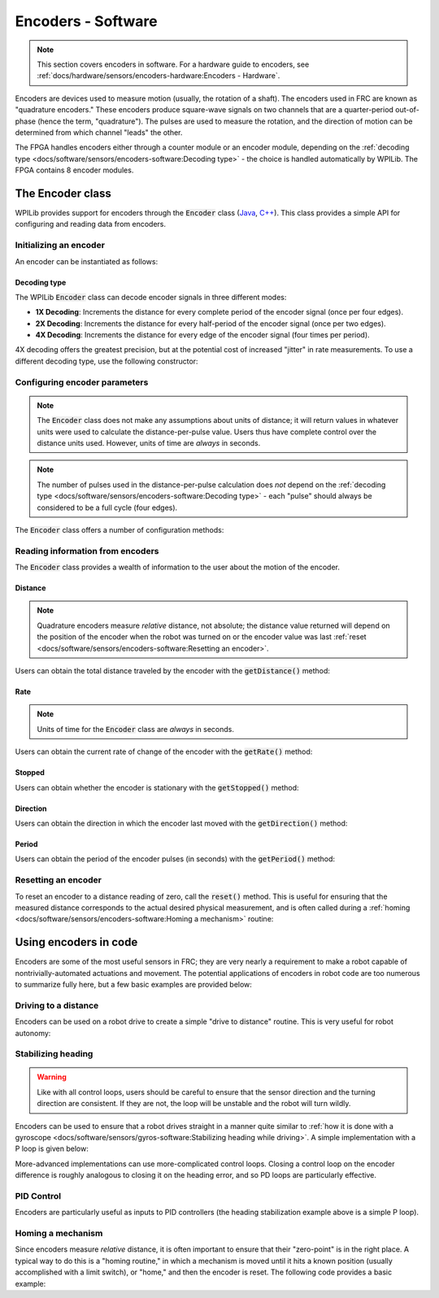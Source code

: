 Encoders - Software
===================

.. note:: This section covers encoders in software.  For a hardware guide to encoders, see :ref:`docs/hardware/sensors/encoders-hardware:Encoders - Hardware`.

|Encoding Direction|

Encoders are devices used to measure motion (usually, the rotation of a shaft).  The encoders used in FRC are known as "quadrature encoders."  These encoders produce square-wave signals on two channels that are a quarter-period out-of-phase (hence the term, "quadrature").  The pulses are used to measure the rotation, and the direction of motion can be determined from which channel "leads" the other.

|Encoder Modules|

The FPGA handles encoders either through a counter module or an encoder module, depending on the :ref:`decoding type <docs/software/sensors/encoders-software:Decoding type>` - the choice is handled automatically by WPILib.  The FPGA contains 8 encoder modules.

The Encoder class
-----------------

WPILib provides support for encoders through the :code:`Encoder` class (`Java <https://first.wpi.edu/FRC/roborio/release/docs/java/edu/wpi/first/wpilibj/Encoder.html>`__, `C++ <https://first.wpi.edu/FRC/roborio/release/docs/cpp/classfrc_1_1Encoder.html>`__).  This class provides a simple API for configuring and reading data from encoders.

Initializing an encoder
^^^^^^^^^^^^^^^^^^^^^^^

An encoder can be instantiated as follows:

.. tabs::

    .. code-tab:: java

        // Initializes an encoder on DIO pins 0 and 1
        // Defaults to 4X decoding and non-inverted
        Encoder encoder = new Encoder(0, 1);

    .. code-tab:: c++

        // Initializes an encoder on DIO pins 0 and 1
        // Defaults to 4X decoding and non-inverted
        frc::Encoder encoder{0, 1};

Decoding type
~~~~~~~~~~~~~

The WPILib :code:`Encoder` class can decode encoder signals in three different modes:

- **1X Decoding**: Increments the distance for every complete period of the encoder signal (once per four edges).
- **2X Decoding**: Increments the distance for every half-period of the encoder signal (once per two edges).
- **4X Decoding**: Increments the distance for every edge of the encoder signal (four times per period).

4X decoding offers the greatest precision, but at the potential cost of increased "jitter" in rate measurements.  To use a different decoding type, use the following constructor:

.. tabs::

    .. code-tab:: java

        // Initializes an encoder on DIO pins 0 and 1
        // 2X encoding and non-inverted
        Encoder encoder = new Encoder(0, 1, false, Encoder.EncodingType.k2X);

    .. code-tab:: c++

        // Initializes an encoder on DIO pins 0 and 1
        // 2X encoding and non-inverted
        frc::Encoder encoder{0, 1, false, frc::Encoder::EncodingType::k2X};

Configuring encoder parameters
^^^^^^^^^^^^^^^^^^^^^^^^^^^^^^

.. note:: The :code:`Encoder` class does not make any assumptions about units of distance; it will return values in whatever units were used to calculate the distance-per-pulse value.  Users thus have complete control over the distance units used.  However, units of time are *always* in seconds.

.. note:: The number of pulses used in the distance-per-pulse calculation does *not* depend on the :ref:`decoding type <docs/software/sensors/encoders-software:Decoding type>` - each "pulse" should always be considered to be a full cycle (four edges).

The :code:`Encoder` class offers a number of configuration methods:

.. tabs::

    .. code-tab:: java

        // Configures the encoder to return a distance of 4 for every 256 pulses
        // Also changes the units of getRate
        encoder.setDistancePerPulse(4./256.);

        // Configures the encoder to consider itself stopped after .1 seconds
        encoder.setMaxPeriod(.1);

        // Configures the encoder to consider itself stopped when its rate is below 10
        encoder.setMinRate(10);

        // Reverses the direction of the encoder
        encoder.setReverseDirection(true);

        // Configures an encoder to average its period measurement over 5 samples
        // Can be between 1 and 127 samples
        encoder.setSamplesToAverage(5);

    .. code-tab:: c++

        // Configures the encoder to return a distance of 4 for every 256 pulses
        // Also changes the units of getRate
        encoder.SetDistancePerPulse(4./256.);

        // Configures the encoder to consider itself stopped after .1 seconds
        encoder.SetMaxPeriod(.1);

        // Configures the encoder to consider itself stopped when its rate is below 10
        encoder.SetMinRate(10);

        // Reverses the direction of the encoder
        encoder.SetReverseDirection(true);

        // Configures an encoder to average its period measurement over 5 samples
        // Can be between 1 and 127 samples
        encoder.SetSamplesToAverage(5);

Reading information from encoders
^^^^^^^^^^^^^^^^^^^^^^^^^^^^^^^^^

The :code:`Encoder` class provides a wealth of information to the user about the motion of the encoder.

Distance
~~~~~~~~

.. note:: Quadrature encoders measure *relative* distance, not absolute; the distance value returned will depend on the position of the encoder when the robot was turned on or the encoder value was last :ref:`reset <docs/software/sensors/encoders-software:Resetting an encoder>`.

Users can obtain the total distance traveled by the encoder with the :code:`getDistance()` method:

.. tabs::

    .. code-tab:: java

        // Configures an encoder to return a distance of 4 for every 256 pulses
        encoder.setDistancePerPulse(4./256.);

    .. code-tab:: c++

        // Configures an encoder to return a distance of 4 for every 256 pulses
        encoder.SetDistancePerPulse(4./256.);

Rate
~~~~

.. note:: Units of time for the :code:`Encoder` class are *always* in seconds.

Users can obtain the current rate of change of the encoder with the :code:`getRate()` method:

.. tabs::

    .. code-tab:: java

        // Gets the current rate of the encoder
        encoder.getRate();

    .. code-tab:: c++

        // Gets the current rate of the encoder
        encoder.GetRate();

Stopped
~~~~~~~

Users can obtain whether the encoder is stationary with the :code:`getStopped()` method:

.. tabs::

    .. code-tab:: java

        // Gets whether the encoder is stopped
        encoder.getStopped();

    .. code-tab:: c++

        // Gets whether the encoder is stopped
        encoder.GetStopped();

Direction
~~~~~~~~~

Users can obtain the direction in which the encoder last moved with the :code:`getDirection()` method:

.. tabs::

    .. code-tab:: java

        // Gets the last direction in which the encoder moved
        encoder.getDirection();

    .. code-tab:: c++

        // Gets the last direction in which the encoder moved
        encoder.GetDirection();

Period
~~~~~~

Users can obtain the period of the encoder pulses (in seconds) with the :code:`getPeriod()` method:

.. tabs::

    .. code-tab:: java

        // Gets the current period of the encoder
        encoder.getPeriod();

    .. code-tab:: c++

        // Gets the current period of the encoder
        encoder.GetPeriod();

Resetting an encoder
^^^^^^^^^^^^^^^^^^^^

To reset an encoder to a distance reading of zero, call the :code:`reset()` method.  This is useful for ensuring that the measured distance corresponds to the actual desired physical measurement, and is often called during a :ref:`homing <docs/software/sensors/encoders-software:Homing a mechanism>` routine:

.. tabs::

    .. code-tab:: java

        // Resets the encoder to read a distance of zero
        encoder.reset();

    .. code-tab:: c++

        // Resets the encoder to read a distance of zero
        encoder.Reset();

Using encoders in code
----------------------

Encoders are some of the most useful sensors in FRC; they are very nearly a requirement to make a robot capable of nontrivially-automated actuations and movement.  The potential applications of encoders in robot code are too numerous to summarize fully here, but a few basic examples are provided below:

Driving to a distance
^^^^^^^^^^^^^^^^^^^^^

Encoders can be used on a robot drive to create a simple "drive to distance" routine.  This is very useful for robot autonomy:

.. tabs::

    .. code-tab:: java

        // Creates an encoder on DIO ports 0 and 1
        Encoder encoder = new Encoder(0, 1);

        // Initialize motor controllers and drive
        Spark left1 new Spark(0);
        Spark left2 = new Spark(1);

        Spark right1 = new Spark(2);
        Spark right2 = new Spark(3);

        SpeedControllerGroup leftMotors = new SpeedControllerGroup(left1, left2);
        SpeedControllerGroup rightMotors = new SpeedControllerGroup(right1, right2);

        DifferentialDrive drive = new DifferentialDrive(leftMotors, rightMotors);

        @Override
        public void robotInit() {
            // Configures the encoder's distance-per-pulse
            // The robot moves forward 1 foot per encoder rotation
            // There are 256 pulses per encoder rotation
            encoder.setDistancePerPulse(1./256.);
        }

        @Override
        public void autonomousPeriodic() {
            // Drives forward at half speed until the robot has moved 5 feet, then stops:
            if(encoder.getDistance < 5) {
                drive.tankDrive(.5, .5);
            } else {
                drive.tankDrive(0, 0);
            }
        }

    .. code-tab:: c++

        // Creates an encoder on DIO ports 0 and 1.
        frc::Encoder encoder{0, 1};

        // Initialize motor controllers and drive
        frc::Spark left1{0};
        frc::Spark left2{1};
        frc::Spark right1{2};
        frc::Spark right2{3};

        frc::SpeedControllerGroup leftMotors{left1, left2};
        frc::SpeedControllerGroup rightMotors{right1, right2};

        frc::DifferentialDrive drive{leftMotors, rightMotors};

        void Robot::RobotInit() {
            // Configures the encoder's distance-per-pulse
            // The robot moves forward 1 foot per encoder rotation
            // There are 256 pulses per encoder rotation
            encoder.SetDistancePerPulse(1./256.);
        }

        void Robot:AutonomousPeriodic() {
            // Drives forward at half speed until the robot has moved 5 feet, then stops:
            if(encoder.GetDistance < 5) {
                drive.TankDrive(.5, .5);
            } else {
                drive.TankDrive(0, 0);
            }
        }

Stabilizing heading
^^^^^^^^^^^^^^^^^^^

.. warning:: Like with all control loops, users should be careful to ensure that the sensor direction and the turning direction are consistent.  If they are not, the loop will be unstable and the robot will turn wildly.

Encoders can be used to ensure that a robot drives straight in a manner quite similar to :ref:`how it is done with a gyroscope <docs/software/sensors/gyros-software:Stabilizing heading while driving>`.  A simple implementation with a P loop is given below:

.. tabs::

    .. code-tab:: java

        // The encoders for the drive
        Encoder leftEncoder = new Encoder(0,1);
        Encoder rightEncoder = new Encoder(2,3);

        // The gain for a simple P loop
        double kP = 1;

        // Initialize motor controllers and drive
        Spark left1 = new Spark(0);
        Spark left2 = new Spark(1);

        Spark right1 = new Spark(2);
        Spark right2 = new Spark(3);

        SpeedControllerGroup leftMotors = new SpeedControllerGroup(left1, left2);
        SpeedControllerGroup rightMotors = new SpeedControllerGroup(right1, right2);

        DifferentialDrive drive = new DifferentialDrive(leftMotors, rightMotors);

        @Override
        public void autonomousInit() {
            // Configures the encoders' distance-per-pulse
            // The robot moves forward 1 foot per encoder rotation
            // There are 256 pulses per encoder rotation
            leftEncoder.setDistancePerPulse(1./256.);
            rightEncoder.setDistancePerPulse(1./256.);
        }

        @Override
        public void autonomousPeriodic() {
            // Assuming no wheel slip, the difference in encoder distances is proportional to the heading error
            double error = leftEncoder.getDistance() - rightEncoder.getDistance();

            // Drives forward continuously at half speed, using the encoders to stabilize the heading
            drive.tankDrive(.5 + kP * error, .5 - kP * error);
        }

    .. code-tab:: c++

        // The encoders for the drive
        frc::Encoder leftEncoder{0,1};
        frc::Encoder rightEncoder{2,3};

        // The gain for a simple P loop
        double kP = 1;

        // Initialize motor controllers and drive
        frc::Spark left1{0};
        frc::Spark left2{1};
        frc::Spark right1{2};
        frc::Spark right2{3};

        frc::SpeedControllerGroup leftMotors{left1, left2};
        frc::SpeedControllerGroup rightMotors{right1, right2};

        frc::DifferentialDrive drive{leftMotors, rightMotors};

        void Robot::AutonomousInit() {
            // Configures the encoders' distance-per-pulse
            // The robot moves forward 1 foot per encoder rotation
            // There are 256 pulses per encoder rotation
            leftEncoder.SetDistancePerPulse(1./256.);
            rightEncoder.SetDistancePerPulse(1./256.);
        }

        void Robot::AutonomousPeriodic() {
            // Assuming no wheel slip, the difference in encoder distances is proportional to the heading error
            double error = leftEncoder.GetDistance() - rightEncoder.GetDistance();

            // Drives forward continuously at half speed, using the encoders to stabilize the heading
            drive.TankDrive(.5 + kP * error, .5 - kP * error);
        }

More-advanced implementations can use more-complicated control loops.  Closing a control loop on the encoder difference is roughly analogous to closing it on the heading error, and so PD loops are particularly effective.

PID Control
^^^^^^^^^^^

Encoders are particularly useful as inputs to PID controllers (the heading stabilization example above is a simple P loop).

Homing a mechanism
^^^^^^^^^^^^^^^^^^

Since encoders measure *relative* distance, it is often important to ensure that their "zero-point" is in the right place.  A typical way to do this is a "homing routine," in which a mechanism is moved until it hits a known position (usually accomplished with a limit switch), or "home," and then the encoder is reset.  The following code provides a basic example:

.. tabs::

    .. code-tab:: java

        Encoder encoder = new Encoder(0, 1);

        Spark spark = new Spark(0);

        // Limit switch on DIO 2
        DigitalInput limit = new DigitalInput(2);

        public void autonomousPeriodic() {
            // Runs the motor backwards at half speed until the limit switch is pressed
            // then turn off the motor and reset the encoder
            if(!limit.get()) {
                spark.set(-.5);
            } else {
                spark.set(0);
                encoder.reset();
            }
        }

    .. code-tab:: c++

        frc::Encoder encoder{0,1};

        frc::Spark spark{0};

        // Limit switch on DIO 2
        frc::DigitalInput limit{2};

        void AutonomousPeriodic() {
            // Runs the motor backwards at half speed until the limit switch is pressed
            // then turn off the motor and reset the encoder
            if(!limit.Get()) {
                spark.Set(-.5);
            } else {
                spark.Set(0);
                encoder.Reset();
            }
        }

.. |Encoding Direction| image:: images/encoders-software/encoding-direction.png
.. |Encoder Modules| image:: images/encoders-software/encoder-modules.png
